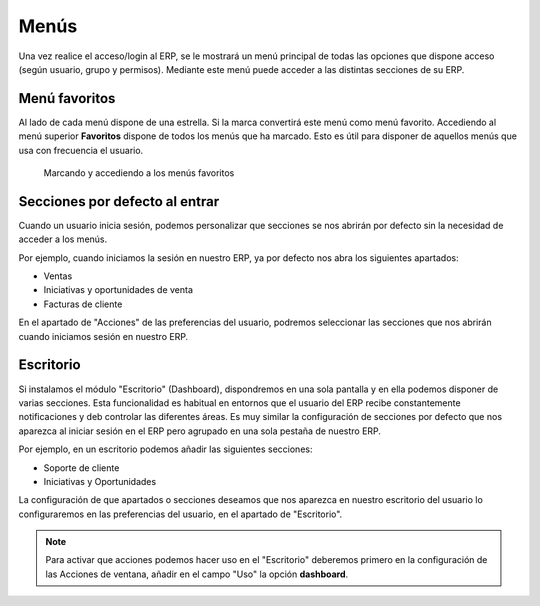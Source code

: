 =====
Menús
=====

Una vez realice el acceso/login al ERP, se le mostrará un menú principal de todas
las opciones que dispone acceso (según usuario, grupo y permisos). Mediante este
menú puede acceder a las distintas secciones de su ERP.

Menú favoritos
==============

Al lado de cada menú dispone de una estrella. Si la marca convertirá este menú
como menú favorito. 
Accediendo al menú superior **Favoritos** dispone de todos los menús que ha marcado.
Esto es útil para disponer de aquellos menús que usa con frecuencia el usuario.

.. figure:: images/tryton-bookmarks.png

   Marcando y accediendo a los menús favoritos

Secciones por defecto al entrar
===============================

Cuando un usuario inicia sesión, podemos personalizar que secciones se nos
abrirán por defecto sin la necesidad de acceder a los menús.

Por ejemplo, cuando iniciamos la sesión en nuestro ERP, ya por defecto nos abra
los siguientes apartados:

* Ventas
* Iniciativas y oportunidades de venta
* Facturas de cliente

En el apartado de "Acciones" de las preferencias del usuario, podremos seleccionar
las secciones que nos abrirán cuando iniciamos sesión en nuestro ERP.

Escritorio
==========

Si instalamos el módulo "Escritorio" (Dashboard), dispondremos en una sola pantalla
y en ella podemos disponer de varias secciones. Esta funcionalidad es habitual
en entornos que el usuario del ERP recibe constantemente notificaciones y deb
controlar las diferentes áreas. Es muy similar la configuración de secciones por
defecto que nos aparezca al iniciar sesión en el ERP pero agrupado en una sola
pestaña de nuestro ERP.

Por ejemplo, en un escritorio podemos añadir las siguientes secciones:

* Soporte de cliente
* Iniciativas y Oportunidades

La configuración de que apartados o secciones deseamos que nos aparezca en nuestro
escritorio del usuario lo configuraremos en las preferencias del usuario, en el
apartado de "Escritorio".

.. note::
   Para activar que acciones podemos hacer uso en el "Escritorio" deberemos primero
   en la configuración de las Acciones de ventana, añadir en el campo "Uso" la
   opción **dashboard**.
